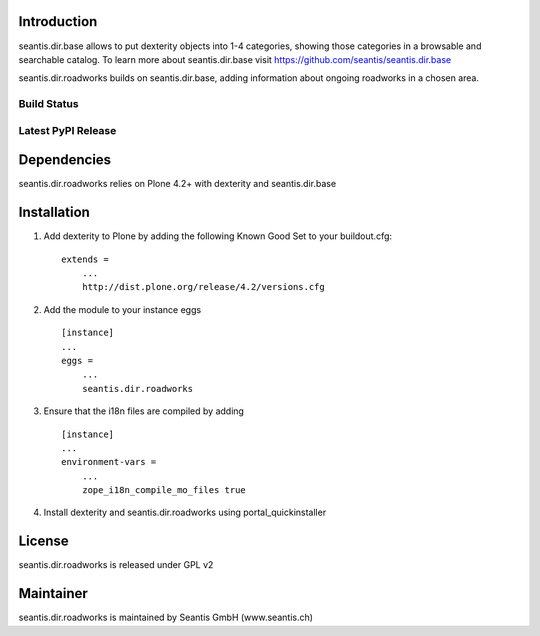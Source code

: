 Introduction
============

seantis.dir.base allows to put dexterity objects into 1-4 categories,
showing those categories in a browsable and searchable catalog. To learn
more about seantis.dir.base visit
https://github.com/seantis/seantis.dir.base

seantis.dir.roadworks builds on seantis.dir.base, adding information
about ongoing roadworks in a chosen area.

Build Status
------------

|Build Status|

.. |Build Status| image:: https://secure.travis-ci.org/seantis/seantis.dir.roadworks.png
   :target: https://travis-ci.org/seantis/seantis.dir.roadworks

Latest PyPI Release
-------------------

.. image:: https://img.shields.io/pypi/v/seantis.dir.roadworks.svg
    :target: https://crate.io/packages/seantis.dir.roadworks
    :alt: Latest PyPI Release

Dependencies
============

seantis.dir.roadworks relies on Plone 4.2+ with dexterity and seantis.dir.base

Installation
============

1. Add dexterity to Plone by adding the following Known Good Set to your
   buildout.cfg:

   ::

       extends =
           ...
           http://dist.plone.org/release/4.2/versions.cfg

2. Add the module to your instance eggs

   ::

       [instance]
       ...
       eggs =
           ...
           seantis.dir.roadworks

3. Ensure that the i18n files are compiled by adding

   ::

       [instance]
       ...
       environment-vars =
           ...
           zope_i18n_compile_mo_files true

4. Install dexterity and seantis.dir.roadworks using
   portal\_quickinstaller

License
=======

seantis.dir.roadworks is released under GPL v2

Maintainer
==========

seantis.dir.roadworks is maintained by Seantis GmbH (www.seantis.ch)
